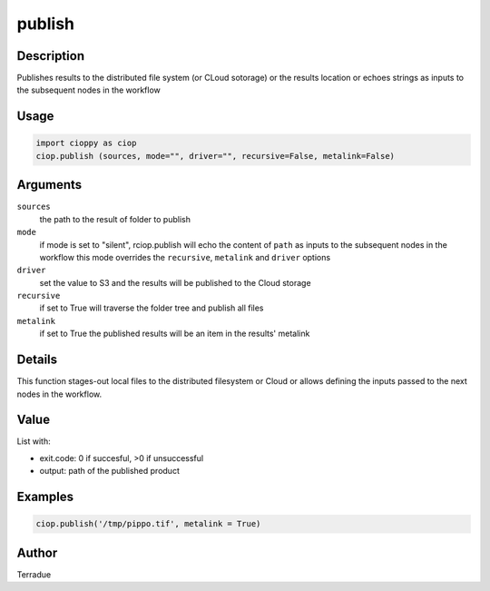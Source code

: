 publish
=======

Description
-----------

Publishes results to the distributed file system (or CLoud sotorage) or the results location or echoes strings as inputs to the subsequent nodes in the workflow

Usage
-----

.. code-block:: python

  import cioppy as ciop
  ciop.publish (sources, mode="", driver="", recursive=False, metalink=False)

Arguments
---------

``sources``
  the path to the result of folder to publish 
  
``mode``
  if mode is set to "silent", rciop.publish will echo the content of ``path`` as inputs to the subsequent nodes in the workflow
  this mode overrides the ``recursive``, ``metalink`` and ``driver`` options

``driver``
  set the value to S3 and the results will be published to the Cloud storage
  
``recursive``
  if set to True will traverse the folder tree and publish all files
  
``metalink``
  if set to True the published results will be an item in the results' metalink
  
Details
-------

This function stages-out local files to the distributed filesystem or Cloud or allows defining the inputs passed to the next nodes in the workflow. 

Value
-----

List with:

* exit.code: 0 if succesful, >0 if unsuccessful 
* output: path of the published product

Examples
--------

.. code-block:: python
  
  ciop.publish('/tmp/pippo.tif', metalink = True)


Author
------

Terradue
